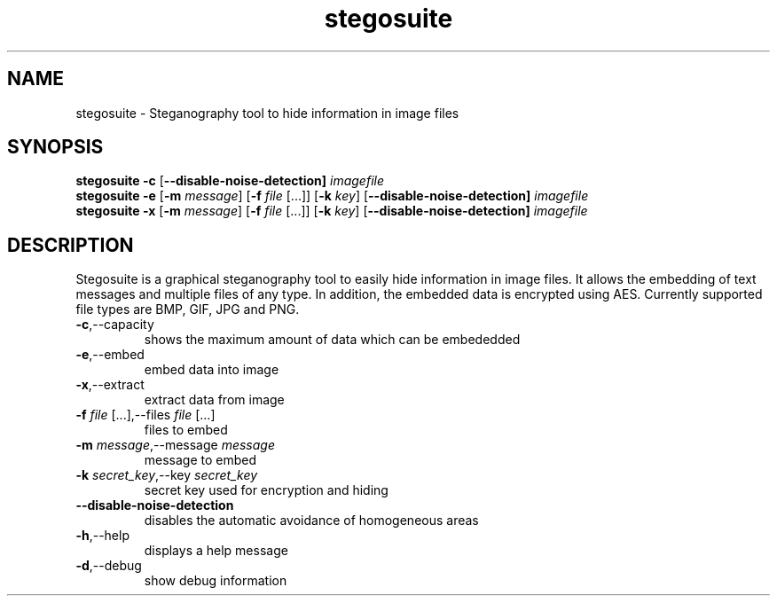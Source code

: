 .TH stegosuite 1 "13 October 2017" "version 0.8.0" "Stegosuite(1) Man Pages"
.SH NAME
stegosuite \- Steganography tool to hide information in image files
.SH SYNOPSIS
.B stegosuite
\fB\-c\fR
[\fB\-\-disable\-noise\-detection]
.IR imagefile
.br
.B stegosuite
\fB\-e\fR
[\fB\-m \fImessage\fR]
[\fB\-f \fIfile\fR [...]]
[\fB\-k \fIkey\fR]
[\fB\-\-disable\-noise\-detection]
.IR imagefile
.br
.B stegosuite
\fB\-x\fR
[\fB\-m \fImessage\fR]
[\fB\-f \fIfile\fR [...]]
[\fB\-k \fIkey\fR]
[\fB\-\-disable\-noise\-detection]
.IR imagefile

.SH DESCRIPTION
.PP
Stegosuite is a graphical steganography tool to easily hide information in
image files. It allows the embedding of text messages and multiple files of any
type. In addition, the embedded data is encrypted using AES. Currently
supported file types are BMP, GIF, JPG and PNG.
.TP
\fB\-c\fR,\-\-capacity
shows the maximum amount of data which can
be embededded
.TP
\fB\-e\fR,\-\-embed
embed data into image
.TP
\fB\-x\fR,\-\-extract
extract data from image
.TP
\fB\-f \fIfile\fR [...],\-\-files \fIfile\fR [...]
files to embed
.TP
\fB\-m \fImessage\fR,\-\-message \fImessage\fR
message to embed
.TP
\fB\-k \fIsecret_key\fR,\-\-key \fIsecret_key\fR
secret key used for encryption and hiding
.TP
\fB\-\-disable\-noise\-detection\fR
disables the automatic avoidance of
homogeneous areas
.TP
\fB\-h\fR,\-\-help
displays a help message
.TP
\fB\-d\fR,\-\-debug
show debug information
